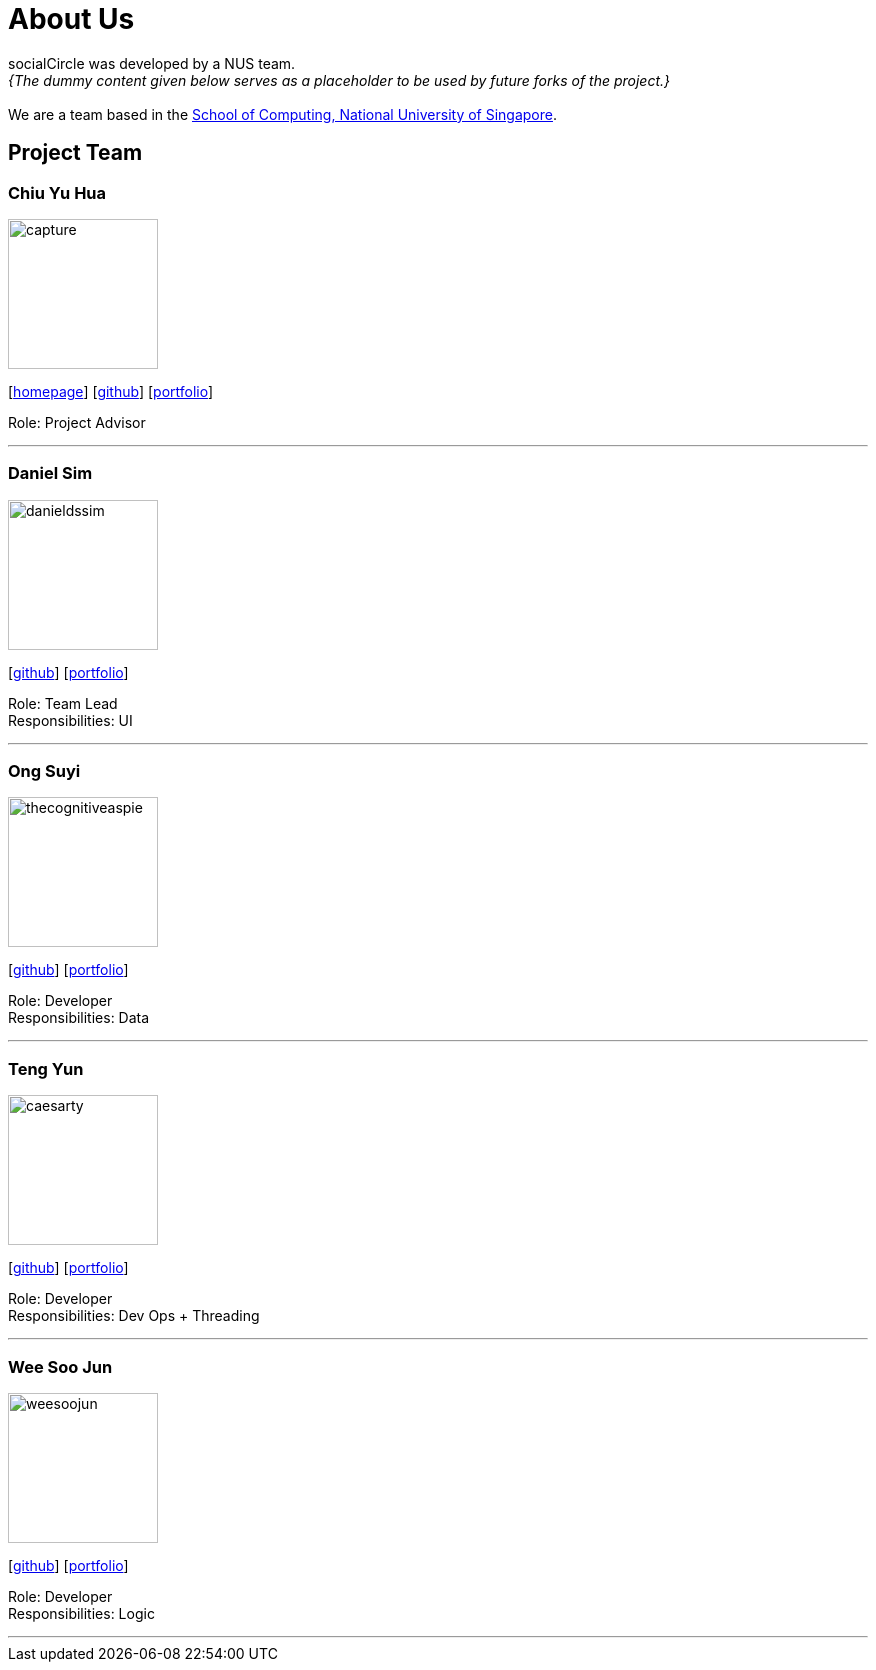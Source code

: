 = About Us
:site-section: AboutUs
:relfileprefix: team/
:imagesDir: images
:stylesDir: stylesheets

socialCircle was developed by a NUS team. +
_{The dummy content given below serves as a placeholder to be used by future forks of the project.}_ +
{empty} +
We are a team based in the http://www.comp.nus.edu.sg[School of Computing, National University of Singapore].

== Project Team

=== Chiu Yu Hua
image::capture.png[width="150", align="left"]
{empty}[http://www.chiuyuhua.com[homepage]] [https://github.com/chiuyuhua[github]] [<<chiuyuhua#, portfolio>>]

Role: Project Advisor

'''

=== Daniel Sim
image::danieldssim.png[width="150", align="left"]
{empty}[https://github.com/DanielDSSim[github]] [<<johndoe#, portfolio>>]

Role: Team Lead +
Responsibilities: UI

'''

=== Ong Suyi
image::thecognitiveaspie.png[width="150", align="left"]
{empty}[http://github.com/yijinl[github]] [<<johndoe#, portfolio>>]

Role: Developer +
Responsibilities: Data

'''

=== Teng Yun
image::caesarty.png[width="150", align="left"]
{empty}[http://github.com/caesarty[github]] [<<caesarty#, portfolio>>]

Role: Developer +
Responsibilities: Dev Ops + Threading

'''

=== Wee Soo Jun
image::weesoojun.png[width="150", align="left"]
{empty}[http://github.com/weesoojun[github]] [<<johndoe#, portfolio>>]

Role: Developer +
Responsibilities: Logic

'''
